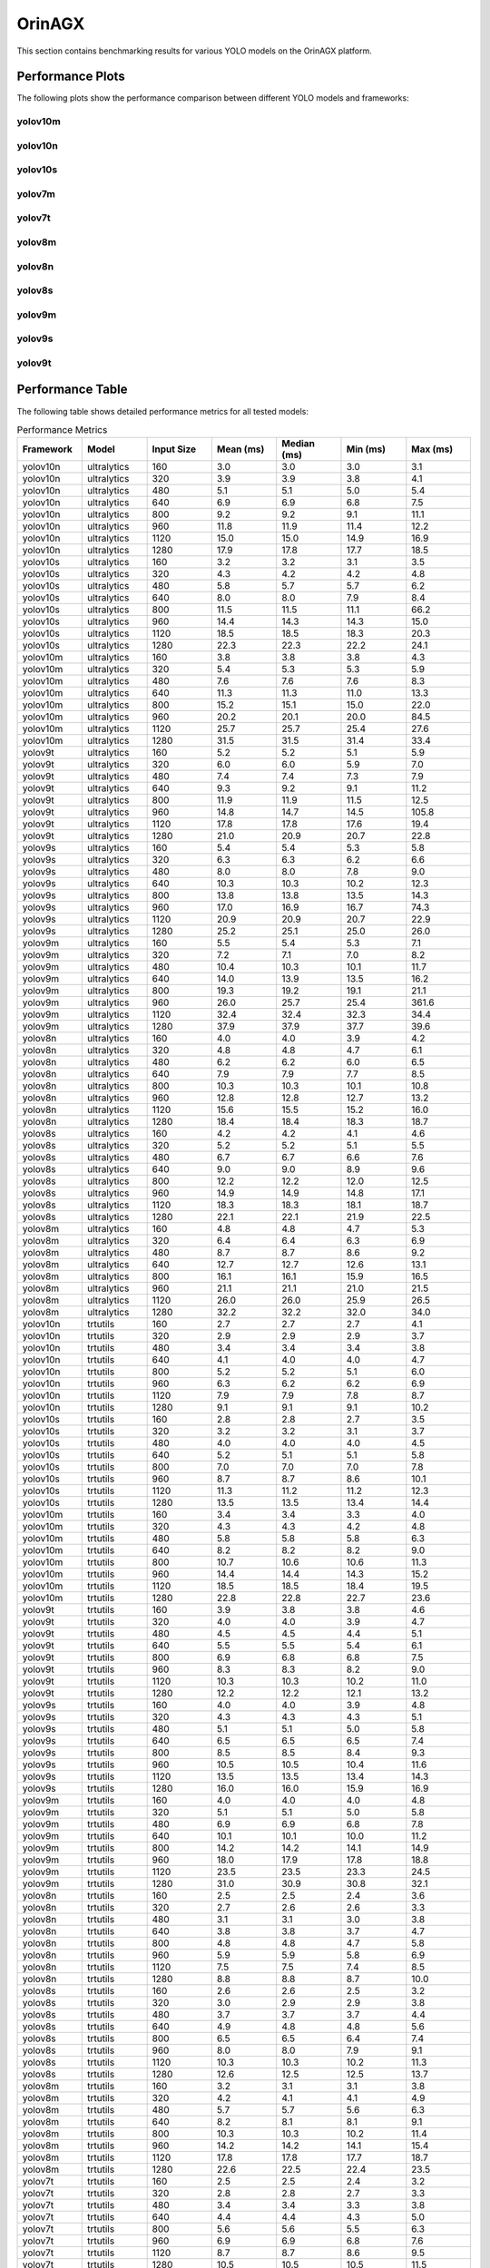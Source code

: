 OrinAGX
=======

This section contains benchmarking results for various YOLO models on the OrinAGX platform.

Performance Plots
----------------

The following plots show the performance comparison between different YOLO models and frameworks:


yolov10m
~~~~~~~~

.. image:: ../../benchmark/plots/OrinAGX/yolov10m.png
   :alt: yolov10m performance plot
   :align: center


yolov10n
~~~~~~~~

.. image:: ../../benchmark/plots/OrinAGX/yolov10n.png
   :alt: yolov10n performance plot
   :align: center


yolov10s
~~~~~~~~

.. image:: ../../benchmark/plots/OrinAGX/yolov10s.png
   :alt: yolov10s performance plot
   :align: center


yolov7m
~~~~~~~~

.. image:: ../../benchmark/plots/OrinAGX/yolov7m.png
   :alt: yolov7m performance plot
   :align: center


yolov7t
~~~~~~~~

.. image:: ../../benchmark/plots/OrinAGX/yolov7t.png
   :alt: yolov7t performance plot
   :align: center


yolov8m
~~~~~~~~

.. image:: ../../benchmark/plots/OrinAGX/yolov8m.png
   :alt: yolov8m performance plot
   :align: center


yolov8n
~~~~~~~~

.. image:: ../../benchmark/plots/OrinAGX/yolov8n.png
   :alt: yolov8n performance plot
   :align: center


yolov8s
~~~~~~~~

.. image:: ../../benchmark/plots/OrinAGX/yolov8s.png
   :alt: yolov8s performance plot
   :align: center


yolov9m
~~~~~~~~

.. image:: ../../benchmark/plots/OrinAGX/yolov9m.png
   :alt: yolov9m performance plot
   :align: center


yolov9s
~~~~~~~~

.. image:: ../../benchmark/plots/OrinAGX/yolov9s.png
   :alt: yolov9s performance plot
   :align: center


yolov9t
~~~~~~~~

.. image:: ../../benchmark/plots/OrinAGX/yolov9t.png
   :alt: yolov9t performance plot
   :align: center


Performance Table
----------------

The following table shows detailed performance metrics for all tested models:

.. csv-table:: Performance Metrics
   :header: Framework,Model,Input Size,Mean (ms),Median (ms),Min (ms),Max (ms)
   :widths: 10,10,10,10,10,10,10

   yolov10n,ultralytics,160,3.0,3.0,3.0,3.1
   yolov10n,ultralytics,320,3.9,3.9,3.8,4.1
   yolov10n,ultralytics,480,5.1,5.1,5.0,5.4
   yolov10n,ultralytics,640,6.9,6.9,6.8,7.5
   yolov10n,ultralytics,800,9.2,9.2,9.1,11.1
   yolov10n,ultralytics,960,11.8,11.9,11.4,12.2
   yolov10n,ultralytics,1120,15.0,15.0,14.9,16.9
   yolov10n,ultralytics,1280,17.9,17.8,17.7,18.5
   yolov10s,ultralytics,160,3.2,3.2,3.1,3.5
   yolov10s,ultralytics,320,4.3,4.2,4.2,4.8
   yolov10s,ultralytics,480,5.8,5.7,5.7,6.2
   yolov10s,ultralytics,640,8.0,8.0,7.9,8.4
   yolov10s,ultralytics,800,11.5,11.5,11.1,66.2
   yolov10s,ultralytics,960,14.4,14.3,14.3,15.0
   yolov10s,ultralytics,1120,18.5,18.5,18.3,20.3
   yolov10s,ultralytics,1280,22.3,22.3,22.2,24.1
   yolov10m,ultralytics,160,3.8,3.8,3.8,4.3
   yolov10m,ultralytics,320,5.4,5.3,5.3,5.9
   yolov10m,ultralytics,480,7.6,7.6,7.6,8.3
   yolov10m,ultralytics,640,11.3,11.3,11.0,13.3
   yolov10m,ultralytics,800,15.2,15.1,15.0,22.0
   yolov10m,ultralytics,960,20.2,20.1,20.0,84.5
   yolov10m,ultralytics,1120,25.7,25.7,25.4,27.6
   yolov10m,ultralytics,1280,31.5,31.5,31.4,33.4
   yolov9t,ultralytics,160,5.2,5.2,5.1,5.9
   yolov9t,ultralytics,320,6.0,6.0,5.9,7.0
   yolov9t,ultralytics,480,7.4,7.4,7.3,7.9
   yolov9t,ultralytics,640,9.3,9.2,9.1,11.2
   yolov9t,ultralytics,800,11.9,11.9,11.5,12.5
   yolov9t,ultralytics,960,14.8,14.7,14.5,105.8
   yolov9t,ultralytics,1120,17.8,17.8,17.6,19.4
   yolov9t,ultralytics,1280,21.0,20.9,20.7,22.8
   yolov9s,ultralytics,160,5.4,5.4,5.3,5.8
   yolov9s,ultralytics,320,6.3,6.3,6.2,6.6
   yolov9s,ultralytics,480,8.0,8.0,7.8,9.0
   yolov9s,ultralytics,640,10.3,10.3,10.2,12.3
   yolov9s,ultralytics,800,13.8,13.8,13.5,14.3
   yolov9s,ultralytics,960,17.0,16.9,16.7,74.3
   yolov9s,ultralytics,1120,20.9,20.9,20.7,22.9
   yolov9s,ultralytics,1280,25.2,25.1,25.0,26.0
   yolov9m,ultralytics,160,5.5,5.4,5.3,7.1
   yolov9m,ultralytics,320,7.2,7.1,7.0,8.2
   yolov9m,ultralytics,480,10.4,10.3,10.1,11.7
   yolov9m,ultralytics,640,14.0,13.9,13.5,16.2
   yolov9m,ultralytics,800,19.3,19.2,19.1,21.1
   yolov9m,ultralytics,960,26.0,25.7,25.4,361.6
   yolov9m,ultralytics,1120,32.4,32.4,32.3,34.4
   yolov9m,ultralytics,1280,37.9,37.9,37.7,39.6
   yolov8n,ultralytics,160,4.0,4.0,3.9,4.2
   yolov8n,ultralytics,320,4.8,4.8,4.7,6.1
   yolov8n,ultralytics,480,6.2,6.2,6.0,6.5
   yolov8n,ultralytics,640,7.9,7.9,7.7,8.5
   yolov8n,ultralytics,800,10.3,10.3,10.1,10.8
   yolov8n,ultralytics,960,12.8,12.8,12.7,13.2
   yolov8n,ultralytics,1120,15.6,15.5,15.2,16.0
   yolov8n,ultralytics,1280,18.4,18.4,18.3,18.7
   yolov8s,ultralytics,160,4.2,4.2,4.1,4.6
   yolov8s,ultralytics,320,5.2,5.2,5.1,5.5
   yolov8s,ultralytics,480,6.7,6.7,6.6,7.6
   yolov8s,ultralytics,640,9.0,9.0,8.9,9.6
   yolov8s,ultralytics,800,12.2,12.2,12.0,12.5
   yolov8s,ultralytics,960,14.9,14.9,14.8,17.1
   yolov8s,ultralytics,1120,18.3,18.3,18.1,18.7
   yolov8s,ultralytics,1280,22.1,22.1,21.9,22.5
   yolov8m,ultralytics,160,4.8,4.8,4.7,5.3
   yolov8m,ultralytics,320,6.4,6.4,6.3,6.9
   yolov8m,ultralytics,480,8.7,8.7,8.6,9.2
   yolov8m,ultralytics,640,12.7,12.7,12.6,13.1
   yolov8m,ultralytics,800,16.1,16.1,15.9,16.5
   yolov8m,ultralytics,960,21.1,21.1,21.0,21.5
   yolov8m,ultralytics,1120,26.0,26.0,25.9,26.5
   yolov8m,ultralytics,1280,32.2,32.2,32.0,34.0
   yolov10n,trtutils,160,2.7,2.7,2.7,4.1
   yolov10n,trtutils,320,2.9,2.9,2.9,3.7
   yolov10n,trtutils,480,3.4,3.4,3.4,3.8
   yolov10n,trtutils,640,4.1,4.0,4.0,4.7
   yolov10n,trtutils,800,5.2,5.2,5.1,6.0
   yolov10n,trtutils,960,6.3,6.2,6.2,6.9
   yolov10n,trtutils,1120,7.9,7.9,7.8,8.7
   yolov10n,trtutils,1280,9.1,9.1,9.1,10.2
   yolov10s,trtutils,160,2.8,2.8,2.7,3.5
   yolov10s,trtutils,320,3.2,3.2,3.1,3.7
   yolov10s,trtutils,480,4.0,4.0,4.0,4.5
   yolov10s,trtutils,640,5.2,5.1,5.1,5.8
   yolov10s,trtutils,800,7.0,7.0,7.0,7.8
   yolov10s,trtutils,960,8.7,8.7,8.6,10.1
   yolov10s,trtutils,1120,11.3,11.2,11.2,12.3
   yolov10s,trtutils,1280,13.5,13.5,13.4,14.4
   yolov10m,trtutils,160,3.4,3.4,3.3,4.0
   yolov10m,trtutils,320,4.3,4.3,4.2,4.8
   yolov10m,trtutils,480,5.8,5.8,5.8,6.3
   yolov10m,trtutils,640,8.2,8.2,8.2,9.0
   yolov10m,trtutils,800,10.7,10.6,10.6,11.3
   yolov10m,trtutils,960,14.4,14.4,14.3,15.2
   yolov10m,trtutils,1120,18.5,18.5,18.4,19.5
   yolov10m,trtutils,1280,22.8,22.8,22.7,23.6
   yolov9t,trtutils,160,3.9,3.8,3.8,4.6
   yolov9t,trtutils,320,4.0,4.0,3.9,4.7
   yolov9t,trtutils,480,4.5,4.5,4.4,5.1
   yolov9t,trtutils,640,5.5,5.5,5.4,6.1
   yolov9t,trtutils,800,6.9,6.8,6.8,7.5
   yolov9t,trtutils,960,8.3,8.3,8.2,9.0
   yolov9t,trtutils,1120,10.3,10.3,10.2,11.0
   yolov9t,trtutils,1280,12.2,12.2,12.1,13.2
   yolov9s,trtutils,160,4.0,4.0,3.9,4.8
   yolov9s,trtutils,320,4.3,4.3,4.3,5.1
   yolov9s,trtutils,480,5.1,5.1,5.0,5.8
   yolov9s,trtutils,640,6.5,6.5,6.5,7.4
   yolov9s,trtutils,800,8.5,8.5,8.4,9.3
   yolov9s,trtutils,960,10.5,10.5,10.4,11.6
   yolov9s,trtutils,1120,13.5,13.5,13.4,14.3
   yolov9s,trtutils,1280,16.0,16.0,15.9,16.9
   yolov9m,trtutils,160,4.0,4.0,4.0,4.8
   yolov9m,trtutils,320,5.1,5.1,5.0,5.8
   yolov9m,trtutils,480,6.9,6.9,6.8,7.8
   yolov9m,trtutils,640,10.1,10.1,10.0,11.2
   yolov9m,trtutils,800,14.2,14.2,14.1,14.9
   yolov9m,trtutils,960,18.0,17.9,17.8,18.8
   yolov9m,trtutils,1120,23.5,23.5,23.3,24.5
   yolov9m,trtutils,1280,31.0,30.9,30.8,32.1
   yolov8n,trtutils,160,2.5,2.5,2.4,3.6
   yolov8n,trtutils,320,2.7,2.6,2.6,3.3
   yolov8n,trtutils,480,3.1,3.1,3.0,3.8
   yolov8n,trtutils,640,3.8,3.8,3.7,4.7
   yolov8n,trtutils,800,4.8,4.8,4.7,5.8
   yolov8n,trtutils,960,5.9,5.9,5.8,6.9
   yolov8n,trtutils,1120,7.5,7.5,7.4,8.5
   yolov8n,trtutils,1280,8.8,8.8,8.7,10.0
   yolov8s,trtutils,160,2.6,2.6,2.5,3.2
   yolov8s,trtutils,320,3.0,2.9,2.9,3.8
   yolov8s,trtutils,480,3.7,3.7,3.7,4.4
   yolov8s,trtutils,640,4.9,4.8,4.8,5.6
   yolov8s,trtutils,800,6.5,6.5,6.4,7.4
   yolov8s,trtutils,960,8.0,8.0,7.9,9.1
   yolov8s,trtutils,1120,10.3,10.3,10.2,11.3
   yolov8s,trtutils,1280,12.6,12.5,12.5,13.7
   yolov8m,trtutils,160,3.2,3.1,3.1,3.8
   yolov8m,trtutils,320,4.2,4.1,4.1,4.9
   yolov8m,trtutils,480,5.7,5.7,5.6,6.3
   yolov8m,trtutils,640,8.2,8.1,8.1,9.1
   yolov8m,trtutils,800,10.3,10.3,10.2,11.4
   yolov8m,trtutils,960,14.2,14.2,14.1,15.4
   yolov8m,trtutils,1120,17.8,17.8,17.7,18.7
   yolov8m,trtutils,1280,22.6,22.5,22.4,23.5
   yolov7t,trtutils,160,2.5,2.5,2.4,3.2
   yolov7t,trtutils,320,2.8,2.8,2.7,3.3
   yolov7t,trtutils,480,3.4,3.4,3.3,3.8
   yolov7t,trtutils,640,4.4,4.4,4.3,5.0
   yolov7t,trtutils,800,5.6,5.6,5.5,6.3
   yolov7t,trtutils,960,6.9,6.9,6.8,7.6
   yolov7t,trtutils,1120,8.7,8.7,8.6,9.5
   yolov7t,trtutils,1280,10.5,10.5,10.5,11.5
   yolov7m,trtutils,160,3.3,3.3,3.3,4.0
   yolov7m,trtutils,320,4.5,4.5,4.5,5.1
   yolov7m,trtutils,480,6.4,6.4,6.3,6.9
   yolov7m,trtutils,640,9.3,9.3,9.3,10.1
   yolov7m,trtutils,800,13.0,13.0,12.9,14.2
   yolov7m,trtutils,960,16.8,16.8,16.7,17.6
   yolov7m,trtutils,1120,22.2,22.2,21.9,23.5
   yolov7m,trtutils,1280,27.9,27.9,27.4,28.6
